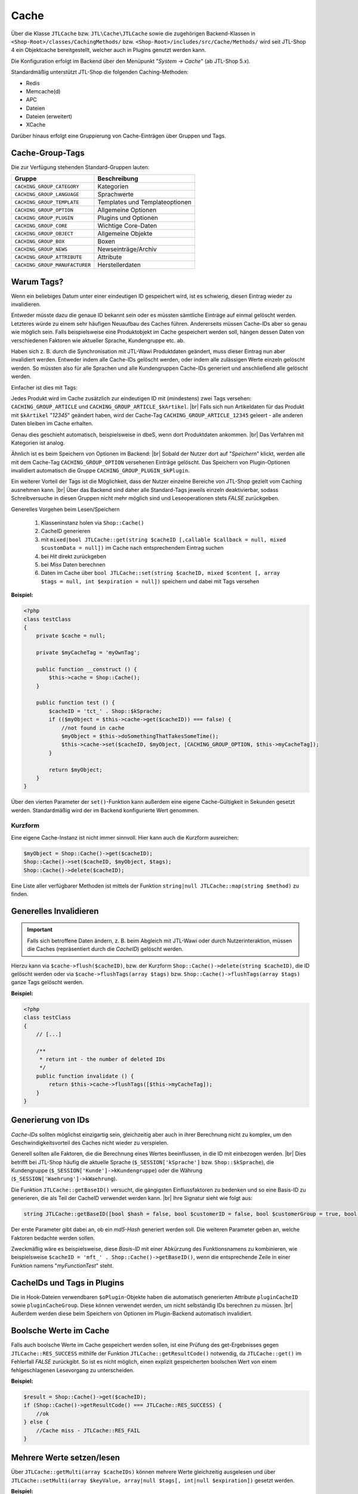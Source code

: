 Cache
=====

.. |br| raw:: html

   <br />

Über die Klasse ``JTLCache`` bzw. ``JTL\Cache\JTLCache`` sowie die zugehörigen Backend-Klassen
in ``<Shop-Root>/classes/CachingMethods/`` bzw. ``<Shop-Root>/includes/src/Cache/Methods/`` wird seit JTL-Shop 4 ein
Objektcache bereitgestellt, welcher auch in Plugins genutzt werden kann.

Die Konfiguration erfolgt im Backend über den Menüpunkt "*System -> Cache*" (ab JTL-Shop 5.x).

Standardmäßig unterstützt JTL-Shop die folgenden Caching-Methoden:

* Redis
* Memcache(d)
* APC
* Dateien
* Dateien (erweitert)
* XCache

Darüber hinaus erfolgt eine Gruppierung von Cache-Einträgen über Gruppen und Tags.

Cache-Group-Tags
----------------

Die zur Verfügung stehenden Standard-Gruppen lauten:

+--------------------------------+--------------------------------+
| Gruppe                         | Beschreibung                   |
+================================+================================+
| ``CACHING_GROUP_CATEGORY``     | Kategorien                     |
+--------------------------------+--------------------------------+
| ``CACHING_GROUP_LANGUAGE``     | Sprachwerte                    |
+--------------------------------+--------------------------------+
| ``CACHING_GROUP_TEMPLATE``     | Templates und Templateoptionen |
+--------------------------------+--------------------------------+
| ``CACHING_GROUP_OPTION``       | Allgemeine Optionen            |
+--------------------------------+--------------------------------+
| ``CACHING_GROUP_PLUGIN``       | Plugins und Optionen           |
+--------------------------------+--------------------------------+
| ``CACHING_GROUP_CORE``         | Wichtige Core-Daten            |
+--------------------------------+--------------------------------+
| ``CACHING_GROUP_OBJECT``       | Allgemeine Objekte             |
+--------------------------------+--------------------------------+
| ``CACHING_GROUP_BOX``          | Boxen                          |
+--------------------------------+--------------------------------+
| ``CACHING_GROUP_NEWS``         | Newseinträge/Archiv            |
+--------------------------------+--------------------------------+
| ``CACHING_GROUP_ATTRIBUTE``    | Attribute                      |
+--------------------------------+--------------------------------+
| ``CACHING_GROUP_MANUFACTURER`` | Herstellerdaten                |
+--------------------------------+--------------------------------+

Warum Tags?
-----------

Wenn ein beliebiges Datum unter einer eindeutigen ID gespeichert wird, ist es schwierig, diesen Eintrag wieder zu
invalidieren.

Entweder müsste dazu die genaue ID bekannt sein oder es müssten sämtliche Einträge auf einmal gelöscht werden.
Letzteres würde zu einem sehr häufigen Neuaufbau des Caches führen. Andererseits müssen Cache-IDs aber so genau wie
möglich sein. Falls beispielsweise eine Produktobjekt im Cache gespeichert werden soll, hängen dessen Daten von
verschiedenen Faktoren wie aktueller Sprache, Kundengruppe etc. ab.

Haben sich z. B. durch die Synchronisation mit JTL-Wawi Produktdaten geändert, muss dieser Eintrag nun aber invalidiert
werden. Entweder indem alle Cache-IDs gelöscht werden, oder indem alle zulässigen Werte einzeln gelöscht werden.
So müssten also für alle Sprachen und alle Kundengruppen Cache-IDs generiert und anschließend alle gelöscht werden.

Einfacher ist dies mit Tags:

Jedes Produkt wird im Cache zusätzlich zur eindeutigen ID mit (mindestens) zwei Tags versehen:
``CACHING_GROUP_ARTICLE`` und ``CACHING_GROUP_ARTICLE_$kArtikel``. |br|
Falls sich nun Artikeldaten für das Produkt mit ``$kArtikel`` "*12345*" geändert haben, wird der
Cache-Tag ``CACHING_GROUP_ARTICLE_12345`` geleert - alle anderen Daten bleiben im Cache erhalten.

Genau dies geschieht automatisch, beispielsweise in dbeS, wenn dort Produktdaten ankommen. |br|
Das Verfahren mit Kategorien ist analog.

Ähnlich ist es beim Speichern von Optionen im Backend: |br|
Sobald der Nutzer dort auf "*Speichern*" klickt, werden alle mit dem Cache-Tag ``CACHING_GROUP_OPTION`` versehenen
Einträge gelöscht. Das Speichern von Plugin-Optionen invalidiert automatisch die
Gruppe ``CACHING_GROUP_PLUGIN_$kPlugin``.

Ein weiterer Vorteil der Tags ist die Möglichkeit, dass der Nutzer einzelne Bereiche von JTL-Shop gezielt vom
Caching ausnehmen kann. |br|
Über das Backend sind daher alle Standard-Tags jeweils einzeln deaktivierbar, sodass Schreibversuche in diesen Gruppen
nicht mehr möglich sind und Leseoperationen stets *FALSE* zurückgeben.

Generelles Vorgehen beim Lesen/Speichern

    1. Klasseninstanz holen via ``Shop::Cache()``
    2. CacheID generieren
    3. mit ``mixed|bool JTLCache::get(string $cacheID [,callable $callback = null, mixed $customData = null])``
       im Cache nach entsprechendem Eintrag suchen
    4. bei *Hit* direkt zurückgeben
    5. bei *Miss* Daten berechnen
    6. Daten im Cache über
       ``bool JTLCache::set(string $cacheID, mixed $content [, array $tags = null, int $expiration = null])`` speichern
       und dabei mit Tags versehen

**Beispiel:**

.. code-block:: php

    <?php
    class testClass
    {
        private $cache = null;

        private $myCacheTag = 'myOwnTag';

        public function __construct () {
            $this->cache = Shop::Cache();
        }

        public function test () {
            $cacheID = 'tct_' . Shop::$kSprache;
            if (($myObject = $this->cache->get($cacheID)) === false) {
                //not found in cache
                $myObject = $this->doSomethingThatTakesSomeTime();
                $this->cache->set($cacheID, $myObject, [CACHING_GROUP_OPTION, $this->myCacheTag]);
            }

            return $myObject;
        }
    }

Über den vierten Parameter der ``set()``-Funktion kann außerdem eine eigene Cache-Gültigkeit in Sekunden
gesetzt werden. Standardmäßig wird der im Backend konfigurierte Wert genommen.

Kurzform
""""""""

Eine eigene Cache-Instanz ist nicht immer sinnvoll. Hier kann auch die Kurzform ausreichen:

.. code-block:: php

    $myObject = Shop::Cache()->get($cacheID);
    Shop::Cache()->set($cacheID, $myObject, $tags);
    Shop::Cache()->delete($cacheID);

Eine Liste aller verfügbarer Methoden ist mittels der Funktion ``string|null JTLCache::map(string $method)`` zu finden.

Generelles Invalidieren
-----------------------

.. important::

    Falls sich betroffene Daten ändern, z. B. beim Abgleich mit JTL-Wawi oder durch Nutzerinteraktion, müssen
    die Caches (repräsentiert durch die *CacheID*) gelöscht werden.

Hierzu kann via ``$cache->flush($cacheID)``, bzw. der Kurzform ``Shop::Cache()->delete(string $cacheID)``,
die ID gelöscht werden oder via ``$cache->flushTags(array $tags)`` bzw. ``Shop::Cache()->flushTags(array $tags)``
ganze Tags gelöscht werden.

**Beispiel:**

.. code-block:: php

    <?php
    class testClass
    {
        // [...]

        /**
         * return int - the number of deleted IDs
         */
        public function invalidate () {
            return $this->cache->flushTags([$this->myCacheTag]);
        }
    }

Generierung von IDs
-------------------

*Cache-IDs* sollten möglichst einzigartig sein, gleichzeitig aber auch in ihrer Berechnung nicht zu komplex,
um den Geschwindigkeitsvorteil des Caches nicht wieder zu verspielen.

Generell sollten alle Faktoren, die die Berechnung eines Wertes beeinflussen, in die ID mit einbezogen werden. |br|
Dies betrifft bei JTL-Shop häufig die aktuelle Sprache (``$_SESSION['kSprache']`` bzw. ``Shop::$kSprache``), die
Kundengruppe (``$_SESSION['Kunde']->kKundengruppe``) oder die Währung (``$_SESSION['Waehrung']->kWaehrung``).

Die Funktion ``JTLCache::getBaseID()`` versucht, die gängigsten Einflussfaktoren zu bedenken und so eine Basis-ID
zu generieren, die als Teil der CacheID verwendet werden kann. |br|
Ihre Signatur sieht wie folgt aus:

.. code-block:: php

    string JTLCache::getBaseID([bool $hash = false, bool $customerID = false, bool $customerGroup = true, bool $currencyID = true, bool $sslStatus = true])

Der erste Parameter gibt dabei an, ob ein *md5-Hash* generiert werden soll. Die weiteren Parameter geben an,
welche Faktoren bedachte werden sollen.

Zweckmäßig wäre es beispielsweise, diese *Basis-ID* mit einer Abkürzung des Funktionsnamens zu kombinieren,
wie beispielsweise ``$cacheID = 'mft_' . Shop::Cache()->getBaseID()``, wenn die entsprechende Zeile
in einer Funktion namens "*myFunctionTest*" steht.

CacheIDs und Tags in Plugins
----------------------------

Die in Hook-Dateien verwendbaren ``$oPlugin``-Objekte haben die automatisch generierten Attribute ``pluginCacheID``
sowie ``pluginCacheGroup``. Diese können verwendet werden, um nicht selbständig IDs berechnen zu müssen. |br|
Außerdem werden diese beim Speichern von Optionen im Plugin-Backend automatisch invalidiert.

Boolsche Werte im Cache
-----------------------

Falls auch boolsche Werte im Cache gespeichert werden sollen, ist eine Prüfung des get-Ergebnisses
gegen ``JTLCache::RES_SUCCESS`` mithilfe der Funktion ``JTLCache::getResultCode()`` notwendig, da ``JTLCache::get()``
im Fehlerfall *FALSE* zurückgibt. So ist es nicht möglich, einen explizit gespeicherten boolschen Wert von einem
fehlgeschlagenen Lesevorgang zu unterscheiden.

**Beispiel:**

.. code-block:: php

    $result = Shop::Cache()->get($cacheID);
    if (Shop::Cache()->getResultCode() === JTLCache::RES_SUCCESS) {
        //ok
    } else {
        //Cache miss - JTLCache::RES_FAIL
    }

Mehrere Werte setzen/lesen
--------------------------

Über ``JTLCache::getMulti(array $cacheIDs)`` können mehrere Werte gleichzeitig ausgelesen
und über ``JTLCache::setMulti(array $keyValue, array|null $tags[, int|null $expiration])`` gesetzt werden.

**Beispiel:**

.. code-block:: php

    $foo = [
        'key1' => 'value1',
        'key2' => 222
    ];
    $write = $cache->setMulti($foo, ['tag1', 'tag2'], 60);
    Shop::dbg($write);
    // output: TRUE

    // request 3 keys while just 2 are set
    $keys = ['key1', 'key2', 'key3'];
    $read = $cache->getMulti($keys);
    Shop::dbg($read);
    // output:
    //
    // array(3) {
    //     [" key1 "] => string(6) "value1"
    //     [" key2 "] => int (222)
    //     [" key3 "] => bool(false)
    // }

Hooking
-------

Caching hat auch den Vorteil, dass gewisse Hooks nicht häufiger ausgeführt werden müssen als nötig - wie z. B.
Hook ``HOOK_ARTIKEL_CLASS_FUELLEARTIKEL`` (110). |br|
Um Plugins die Möglichkeit zu geben, auch eigene Cache-Tags
hinzufügen zu lassen, ist es angebracht, die vorgesehenen Tags ebenfalls an den Hook zu übergeben.

**Beispiel:**

.. code-block:: php

    $cacheTags = [CACHING_GROUP_ARTICLE . '_' . $this->kArtikel, CACHING_GROUP_ARTICLE];
    executeHook(HOOK_ARTIKEL_CLASS_FUELLEARTIKEL, [
        'oArtikel'  => &$this,
        'cacheTags' => &$cacheTags,
        'cached'    => false
        ]
    );
    $cache->set($key, $this, $cacheTags);

Aufgrund vielfacher Wünsche von Entwicklern wird der *Hook 110* nun bei einem Cache-Hit ausgeführt. |br|
Der übergebene Parameter ``cached`` ist in diesem Fall auf *TRUE* gesetzt. Falls Sie ein Plugin programmieren, welches
einmalig Eigenschaften eines Artikels modifiziert, achten Sie bitte darauf, komplexe Logik nur auszuführen,
wenn der Parameter *FALSE* ist. |br|
Anschließend werden Ihre Änderungen automatisch im Cache gespeichert und müssen **nicht** erneut
durchgeführt werden.

Auf diese Weise kann ein Plugin einen eigenen Tag hinzufügen und beispielsweise bei Änderungen
an den Plugin-Optionen reagieren und die betroffenen Caches leeren
(vgl. `jtl_example_plugin <https://gitlab.com/jtl-software/jtl-shop/plugins/jtl_test>`_).

Beachten Sie dabei die Reigenfolge:

    1. Standard-Cache-Tags definieren
    2. Hook mit Daten und Tags ausführen
    3. Daten speichern.

Nur so können die durch ein Plugin evtl. modifizierten Daten auch im Cache gespeichert und von diesem
invalidiert werden.

Welche Caching-Methode?
-----------------------

Generell sind alle implementierten Caching-Methoden funktional, aufgrund ihrer Eigenheiten aber nur bedingt für alle
Szenarien zu empfehlen.

Dateien-Cache
"""""""""""""

Der *Dateien*-Cache ist im Falle von vielen Dateien die langsamste und unflexibelste Cache-Methode, hat außerdem Probleme bei gleichzeitigen Zugriffen
und sollte daher nur im Notfall genutzt werden. |br|
Allerdings ist er immer verfügbar und kann durch Auslagerung des Cache-Ordners auf ein RAM-basiertes Dateisystem
deutlich beschleunigt werden.

Dateien(erweitert)-Cache
""""""""""""""""""""""""

Die Methode *Dateien (erweitert)* versucht, diese Nachteile durch
`Symlinks <https://de.wikipedia.org/wiki/Symbolische_Verkn%C3%BCpfung>`_ zu umgehen. |br|
Hierbei werden im Ordner ``templates_c/filecache/`` für jeden Tag Unterordner angelegt, die Symlinks zu den
einzelnen Cache-Einträgen enthalten. Hierdurch kann eine bessere Parallelität beim Schreiben von neuen Einträgen
erreicht werden. |br|

APC-Cache
"""""""""

*APC* ist die schnellste Variante, hat im Praxistest bei hoher Belastung und vielen Einträgen aber
Skalierungsprobleme. Zumindest im Bereich von ca. 3-4 GB Daten wird er außerdem stark fragmentiert und die Leistung
kann einbrechen.

Redis-Cache
"""""""""""

Die für große Datenmengen am besten geeignete Variante ist *Redis*. |br|
Auch im Bereich von mehreren Gigabyte arbeitet sie schnell und kann außerdem
auch `als Session-Handler genutzt werden <https://github.com/phpredis/phpredis#php-session-handler>`_.

Memcache(d)-Cache
"""""""""""""""""

Für *memcache(d)* gilt prinzipiell dasselbe wie für *Redis*, allerdings ist es weniger getestet.

XCache-Cache
""""""""""""

*XCache* wurde bislang noch nicht getestet und ist nur der Vollständigkeit halber implementiert.

